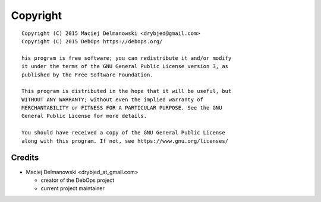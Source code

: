 Copyright
=========

::

    Copyright (C) 2015 Maciej Delmanowski <drybjed@gmail.com>
    Copyright (C) 2015 DebOps https://debops.org/

    his program is free software; you can redistribute it and/or modify
    it under the terms of the GNU General Public License version 3, as
    published by the Free Software Foundation.

    This program is distributed in the hope that it will be useful, but
    WITHOUT ANY WARRANTY; without even the implied warranty of
    MERCHANTABILITY or FITNESS FOR A PARTICULAR PURPOSE. See the GNU
    General Public License for more details.

    You should have received a copy of the GNU General Public License
    along with this program. If not, see https://www.gnu.org/licenses/

Credits
-------

* Maciej Delmanowski <drybjed_at_gmail.com>

  * creator of the DebOps project

  * current project maintainer

